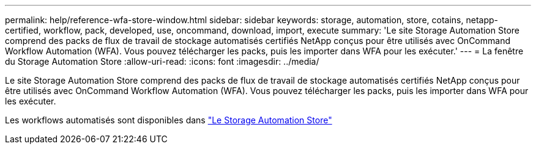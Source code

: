 ---
permalink: help/reference-wfa-store-window.html 
sidebar: sidebar 
keywords: storage, automation, store, cotains, netapp-certified, workflow, pack, developed, use, oncommand, download, import, execute 
summary: 'Le site Storage Automation Store comprend des packs de flux de travail de stockage automatisés certifiés NetApp conçus pour être utilisés avec OnCommand Workflow Automation (WFA). Vous pouvez télécharger les packs, puis les importer dans WFA pour les exécuter.' 
---
= La fenêtre du Storage Automation Store
:allow-uri-read: 
:icons: font
:imagesdir: ../media/


[role="lead"]
Le site Storage Automation Store comprend des packs de flux de travail de stockage automatisés certifiés NetApp conçus pour être utilisés avec OnCommand Workflow Automation (WFA). Vous pouvez télécharger les packs, puis les importer dans WFA pour les exécuter.

Les workflows automatisés sont disponibles dans https://automationstore.netapp.com["Le Storage Automation Store"^]
